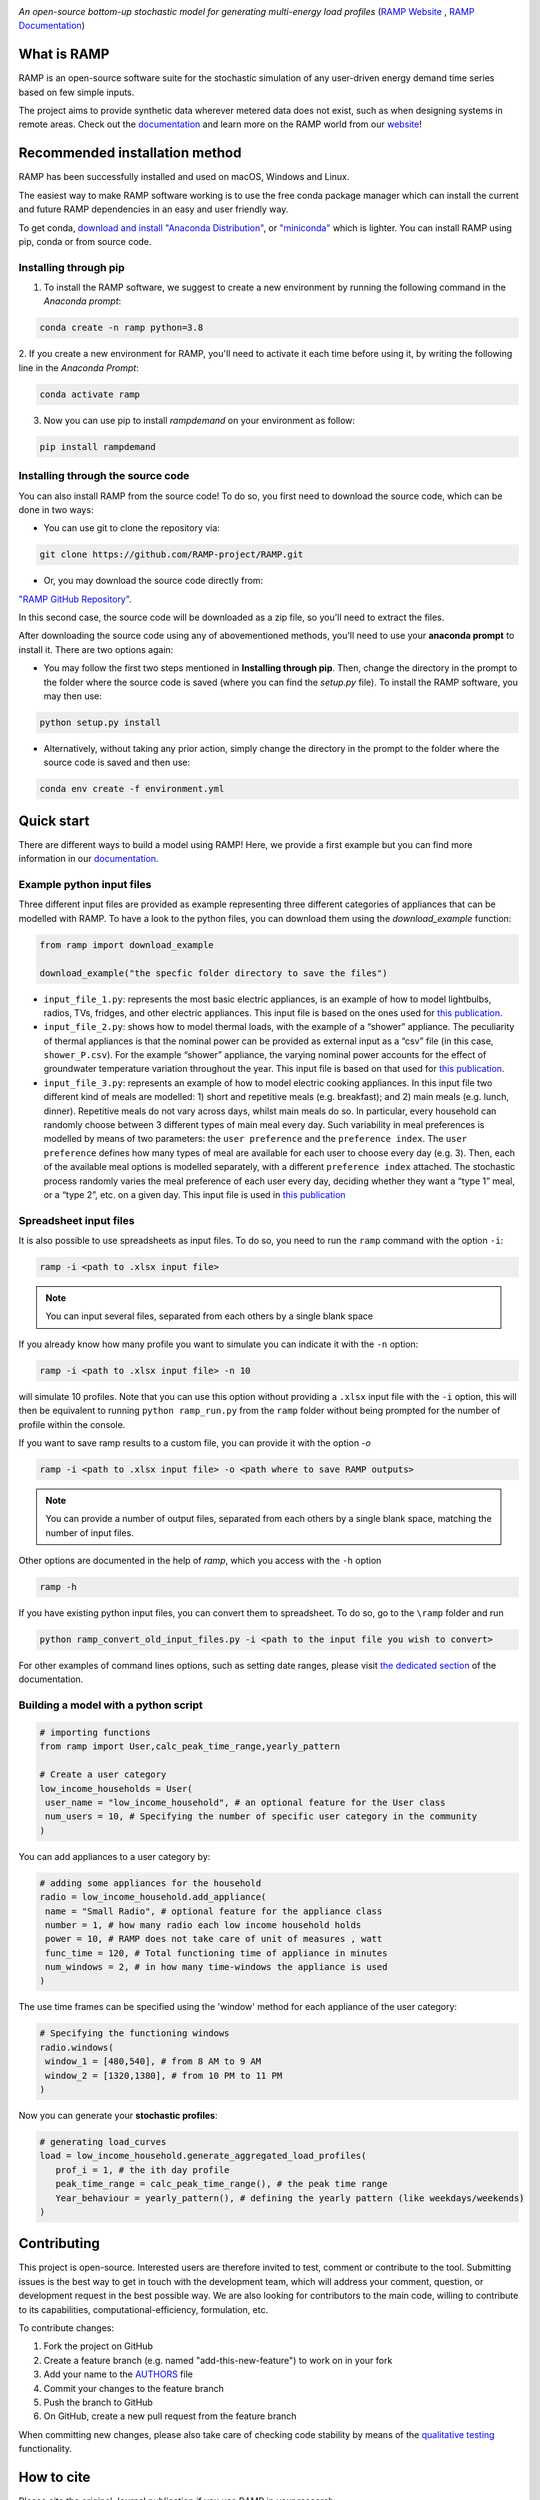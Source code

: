 .. image:: https://img.shields.io/gitter/room/RAMP-project/RAMP
   :target: https://gitter.im/RAMP-project/community

.. image:: https://img.shields.io/badge/code%20style-black-000000.svg
    :target: https://github.com/psf/black

.. image:: https://badge.fury.io/py/rampdemand.svg
    :target: https://badge.fury.io/py/rampdemand

.. image:: https://readthedocs.org/projects/rampdemand/badge/?version=latest
    :target: https://rampdemand.readthedocs.io/en/latest/?badge=latest
    :alt: Documentation Status

.. image:: https://github.com/RAMP-project/RAMP/blob/main/docs/source/_static/RAMP_logo_basic.png?raw=true
   :width: 300


*An open-source bottom-up stochastic model for generating multi-energy load profiles* (`RAMP Website <https://rampdemand.org>`_ , `RAMP Documentation <https://rampdemand.readthedocs.io/en/latest/?badge=latest>`_)


What is RAMP
============
RAMP is an open-source software suite for the stochastic simulation of any user-driven energy demand time series based on few simple inputs.

The project aims to provide synthetic data wherever metered data does not exist, such as when designing systems in remote areas. Check out the `documentation <https://rampdemand.readthedocs.io/en/latest/?badge=latest>`_ and learn more on the RAMP world from our `website <https://rampdemand.org>`_! 

.. image:: https://github.com/RAMP-project/RAMP/blob/main/docs/figures/Example_output.jpg?raw=true
   :width: 600

Recommended installation method
===============================

RAMP has been successfully installed and used on macOS, Windows and Linux.

The easiest way to make RAMP software working is to use the free conda package manager which can install the current and future RAMP
dependencies in an easy and user friendly way.

To get conda, `download and install "Anaconda Distribution" <https://www.anaconda.com/products/individual>`_, or `"miniconda" <https://docs.conda.io/en/latest/miniconda.html>`_ which is lighter.
You can install RAMP using pip, conda or from source code.

Installing through pip
----------------------
1. To install the RAMP software, we suggest to create a new environment by running the following command in the *Anaconda prompt*:

.. code-block:: python

   conda create -n ramp python=3.8


2. If you create a new environment for RAMP, you'll need to activate it each time before using it, by writing
the following line in the *Anaconda Prompt*:

.. code-block:: python

   conda activate ramp

3. Now you can use pip to install `rampdemand` on your environment as follow:

.. code-block:: python

  pip install rampdemand


Installing through the source code
------------------------------
You can also install RAMP from the source code! To do so, you first need to download the source code, which can be done in two ways:

* You can use git to clone the repository via:

.. code-block:: bash

   git clone https://github.com/RAMP-project/RAMP.git

* Or, you may download the source code directly from:

`"RAMP GitHub Repository" <https://github.com/RAMP-project/RAMP>`_.

In this second case, the source code will be downloaded as a zip file, so you'll need to extract the files.

After downloading the source code using any of abovementioned methods, you'll need to use your **anaconda prompt** to install it. There are two options again:

* You may follow the first two steps mentioned in **Installing through pip**. Then, change the directory in the prompt to the folder where the source code is saved (where you can find the *setup.py* file). To install the RAMP software, you may then use:

.. code-block:: bash

   python setup.py install

* Alternatively, without taking any prior action, simply change the directory in the prompt to the folder where the source code is saved and then use:

.. code-block:: bash

   conda env create -f environment.yml

Quick start
===========
There are different ways to build a model using RAMP! Here, we provide a first example but you can find more information in our `documentation  <https://rampdemand.readthedocs.io/en/latest/?badge=latest>`_.

Example python input files
--------------------------
Three different input files are provided as example representing three different categories of appliances that can be modelled with RAMP.
To have a look to the python files, you can download them using the `download_example` function:

.. code-block:: python

   from ramp import download_example

   download_example("the specfic folder directory to save the files")

-  ``input_file_1.py``: represents the most basic electric appliances,
   is an example of how to model lightbulbs, radios, TVs, fridges, and
   other electric appliances. This input file is based on the ones used
   for `this
   publication <https://doi.org/10.1016/j.energy.2019.04.097>`__.

-  ``input_file_2.py``: shows how to model thermal loads, with the
   example of a “shower” appliance. The peculiarity of thermal appliances
   is that the nominal power can be provided as external input as a
   “csv” file (in this case, ``shower_P.csv``). For the example “shower”
   appliance, the varying nominal power accounts for the effect of
   groundwater temperature variation throughout the year. This input
   file is based on that used for `this
   publication <https://doi.org/10.3390/app10217445>`__.

-  ``input_file_3.py``: represents an example of how to model electric
   cooking appliances. In this input file two different kind of meals
   are modelled: 1) short and repetitive meals (e.g. breakfast); and 2)
   main meals (e.g. lunch, dinner). Repetitive meals do not vary across
   days, whilst main meals do so. In particular, every household can
   randomly choose between 3 different types of main meal every day.
   Such variability in meal preferences is modelled by means of two
   parameters: the ``user preference`` and the ``preference index``. The
   ``user preference`` defines how many types of meal are available for
   each user to choose every day (e.g. 3). Then, each of the available
   meal options is modelled separately, with a different
   ``preference index`` attached. The stochastic process randomly varies
   the meal preference of each user every day, deciding whether they
   want a “type 1” meal, or a “type 2”, etc. on a given day. This input
   file is used in `this
   publication <https://doi.org/10.1109/PTC.2019.8810571>`__

Spreadsheet input files
-----------------------

It is also possible to use spreadsheets as input files. To do so, you
need to run the ``ramp`` command with the option ``-i``:

.. code-block:: bash

   ramp -i <path to .xlsx input file>


.. note:: You can input several files, separated from each others by a single blank space

If you already know
how many profile you want to simulate you can indicate it with the
``-n`` option:

.. code-block:: bash

   ramp -i <path to .xlsx input file> -n 10

will simulate 10 profiles. Note that you can use this option without
providing a ``.xlsx`` input file with the ``-i`` option, this will then
be equivalent to running ``python ramp_run.py`` from the ``ramp`` folder
without being prompted for the number of profile within the console.


If you want to save ramp results to a custom file, you can provide it with the option `-o`

.. code-block:: bash

   ramp -i <path to .xlsx input file> -o <path where to save RAMP outputs>

.. note:: You can provide a number of output files, separated from each others by a single blank space, matching the number of input files.

Other options are documented in the help of `ramp`, which you access with the ``-h`` option

.. code-block:: bash

   ramp -h


If you have existing python input files, you can convert them to
spreadsheet. To do so, go to the ``\ramp`` folder and run

.. code-block:: bash

   python ramp_convert_old_input_files.py -i <path to the input file you wish to convert>

For other examples of command lines options, such as setting date ranges, please visit `the dedicated section  <https://rampdemand.readthedocs.io/en/latest/examples/year_simulation/year_simulation.html#setting-date-range>`_ of the documentation.

Building a model with a python script
-------------------------------------

.. code-block:: python

   # importing functions
   from ramp import User,calc_peak_time_range,yearly_pattern

   # Create a user category
   low_income_households = User(
    user_name = "low_income_household", # an optional feature for the User class
    num_users = 10, # Specifying the number of specific user category in the community
   )

You can add appliances to a user category by:

.. code-block:: python

   # adding some appliances for the household
   radio = low_income_household.add_appliance(
    name = "Small Radio", # optional feature for the appliance class
    number = 1, # how many radio each low income household holds
    power = 10, # RAMP does not take care of unit of measures , watt
    func_time = 120, # Total functioning time of appliance in minutes
    num_windows = 2, # in how many time-windows the appliance is used
   )

The use time frames can be specified using the 'window' method for each appliance of the user category:

.. code-block:: python

   # Specifying the functioning windows
   radio.windows(
    window_1 = [480,540], # from 8 AM to 9 AM
    window_2 = [1320,1380], # from 10 PM to 11 PM
   )

Now you can generate your **stochastic profiles**:

.. code-block:: python

   # generating load_curves
   load = low_income_household.generate_aggregated_load_profiles(
      prof_i = 1, # the ith day profile
      peak_time_range = calc_peak_time_range(), # the peak time range
      Year_behaviour = yearly_pattern(), # defining the yearly pattern (like weekdays/weekends)
   )

Contributing
============
This project is open-source. Interested users are therefore invited to test, comment or contribute to the tool. Submitting issues is the best way to get in touch with the development team, which will address your comment, question, or development request in the best possible way. We are also looking for contributors to the main code, willing to contribute to its capabilities, computational-efficiency, formulation, etc.

To contribute changes:

#. Fork the project on GitHub
#. Create a feature branch (e.g. named "add-this-new-feature") to work on in your fork
#. Add your name to the `AUTHORS <https://github.com/RAMP-project/RAMP/blob/development/AUTHORS>`_ file
#. Commit your changes to the feature branch
#. Push the branch to GitHub
#. On GitHub, create a new pull request from the feature branch

When committing new changes, please also take care of checking code stability by means of the `qualitative testing <https://github.com/RAMP-project/RAMP/blob/development/CONTRIBUTING.md>`_ functionality.


How to cite
===========
Please cite the original Journal publication if you use RAMP in your research:

*F. Lombardi, S. Balderrama, S. Quoilin, E. Colombo, Generating high-resolution multi-energy load profiles for remote areas with an open-source stochastic model, Energy, 2019,*
`https://doi.org/10.1016/j.energy.2019.04.097 <https://doi.org/10.1016/j.energy.2019.04.097>`_

More information
================
Want to know more about the possible applications of RAMP, the studies that relied on it and much more? Then take a look at the `RAMP Website <https://rampdemand.org>`_!

License
=======
Copyright 2019-2023 RAMP, contributors listed in **Authors**

Licensed under the European Union Public Licence (EUPL), Version 1.2-or-later; you may not use this file except in compliance with the License.

Unless required by applicable law or agreed to in writing, software distributed under the License is distributed on an **"AS IS" BASIS, WITHOUT WARRANTIES OR CONDITIONS OF ANY KIND**, either express or implied. See the License for the specific language governing permissions and limitations under the License.


.. note::

   This project is under active development!
